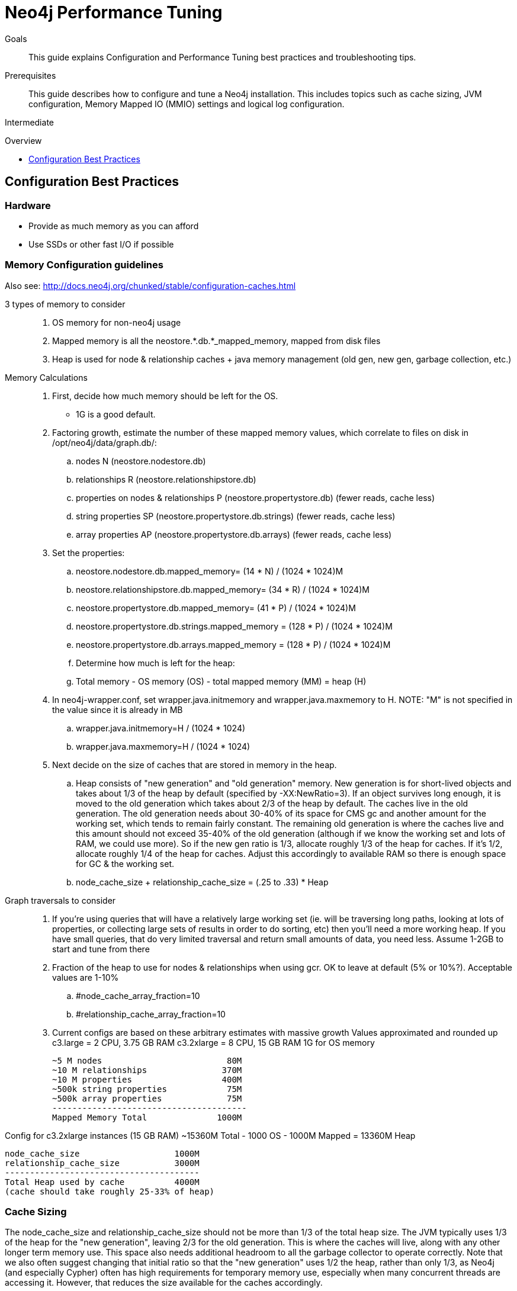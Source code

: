 = Neo4j Performance Tuning
:level: Intermediate
:toc:
:toc-placement!:
:toc-title: Overview
:toclevels: 1
:section: Neo4j in Production

.Goals
[abstract]
This guide explains Configuration and Performance Tuning best practices and troubleshooting tips. 

.Prerequisites
[abstract]
This guide describes how to configure and tune a Neo4j installation.
This includes topics such as cache sizing, JVM configuration, Memory Mapped IO (MMIO) settings and logical log configuration. 

[role=expertise]
{level}

toc::[]

== Configuration Best Practices

=== Hardware

* Provide as much memory as you can afford
* Use SSDs or other fast I/O if possible

=== Memory Configuration guidelines
 
Also see: http://docs.neo4j.org/chunked/stable/configuration-caches.html

3 types of memory to consider::
. OS memory for non-neo4j usage
. Mapped memory is all the neostore.*.db.*_mapped_memory, mapped from disk files
. Heap is used for node & relationship caches + java memory management (old gen, new gen, garbage collection, etc.)

Memory Calculations::
. First, decide how much memory should be left for the OS.
    * 1G is a good default.
. Factoring growth, estimate the number of these mapped memory values, which correlate to files on disk in /opt/neo4j/data/graph.db/:
    .. nodes N (neostore.nodestore.db)
    .. relationships R (neostore.relationshipstore.db)
    .. properties on nodes & relationships P (neostore.propertystore.db) (fewer reads, cache less)
    .. string properties SP (neostore.propertystore.db.strings) (fewer reads, cache less)
    .. array properties AP (neostore.propertystore.db.arrays) (fewer reads, cache less)
. Set the properties:
    .. neostore.nodestore.db.mapped_memory= (14 * N) / (1024 * 1024)M
    .. neostore.relationshipstore.db.mapped_memory= (34 * R) / (1024 * 1024)M
    .. neostore.propertystore.db.mapped_memory= (41 * P) / (1024 * 1024)M
    .. neostore.propertystore.db.strings.mapped_memory = (128 * P) / (1024 * 1024)M
    .. neostore.propertystore.db.arrays.mapped_memory = (128 * P) / (1024 * 1024)M
.. Determine how much is left for the heap:
    .. Total memory - OS memory (OS) - total mapped memory (MM) = heap (H)
. In neo4j-wrapper.conf, set wrapper.java.initmemory and wrapper.java.maxmemory to H. NOTE: "M" is not specified in the value since it is already in MB
    .. wrapper.java.initmemory=H / (1024 * 1024)
    .. wrapper.java.maxmemory=H / (1024 * 1024)
. Next decide on the size of caches that are stored in memory in the heap.
    .. Heap consists of "new generation" and "old generation" memory. New generation is for short-lived objects and takes about 1/3 of the heap by default (specified by -XX:NewRatio=3). If an object survives long enough, it is moved to the old generation which takes about 2/3 of the heap by default. The caches live in the old generation. The old generation needs about 30-40% of its space for CMS gc and another amount for the working set, which tends to remain fairly constant. The remaining old generation is where the caches live and this amount should not exceed 35-40% of the old generation (although if we know the working set and lots of RAM, we could use more). So if the new gen ratio is 1/3, allocate roughly 1/3 of the heap for caches. If it's 1/2, allocate roughly 1/4 of the heap for caches. Adjust this accordingly to available RAM so there is enough space for GC & the working set.

    .. node_cache_size + relationship_cache_size = (.25 to .33) * Heap

Graph traversals to consider::
. If you're using queries that will have a relatively large working set (ie. will be traversing long paths, looking at lots of properties, or collecting large sets of results in order to do sorting, etc) then you'll need a more working heap. If you have small queries, that do very limited traversal and return small amounts of data, you need less. Assume 1-2GB to start and tune from there

. Fraction of the heap to use for nodes & relationships when using gcr. OK to leave at default (5% or 10%?). Acceptable values are 1-10%
    .. #node_cache_array_fraction=10
    .. #relationship_cache_array_fraction=10


. Current configs are based on these arbitrary estimates with massive growth
Values approximated and rounded up
c3.large   = 2 CPU, 3.75 GB RAM
c3.2xlarge = 8 CPU, 15 GB RAM
1G for OS memory

 ~5 M nodes                         80M
 ~10 M relationships               370M
 ~10 M properties                  400M
 ~500k string properties            75M
 ~500k array properties             75M
 ---------------------------------------
 Mapped Memory Total              1000M

Config for c3.2xlarge instances (15 GB RAM)
 ~15360M Total - 1000 OS - 1000M Mapped = 13360M Heap

 node_cache_size                   1000M
 relationship_cache_size           3000M
 ---------------------------------------
 Total Heap used by cache          4000M
 (cache should take roughly 25-33% of heap)

=== Cache Sizing

The node_cache_size and relationship_cache_size should not be more than 1/3 of the total heap size. 
The JVM typically uses 1/3 of the heap for the "new generation", leaving 2/3 for the old generation. 
This is where the caches will live, along with any other longer term memory use. 
This space also needs additional headroom to all the garbage collector to operate correctly. 
Note that we also often suggest changing that initial ratio so that the "new generation" uses 1/2 the heap, rather than only 1/3, as Neo4j (and especially Cypher) often has high requirements for temporary memory use, especially when many concurrent threads are accessing it. 
However, that reduces the size available for the caches accordingly.

=== Specifying JVM tuning properties

Tuning the standalone server is achieved by editing the `neo4j-wrapper.conf` file in the conf directory of NEO4J_HOME.

The heap space parameter is the most important one for Neo4j, since this governs how many objects you can allocate.
When it comes to heap space the general rule is: the larger heap space you have the better, but make sure the heap fits in the RAM memory of the computer.
If the heap is paged out to disk performance will degrade rapidly.
Having a heap that is much larger than what your application needs is not good either, since this means that the JVM will accumulate a lot of dead objects before the garbage collector is executed, this leads to long garbage collection pauses and undesired performance behavior.

Typically we aim to have those memory_mappings cover the entire size of the on-disk store, to ensure all the graph content is cached into memory.
The remaining memory can then be split between the Neo4j heap and the rest of the operating system (& other processes).

Edit your neo4j-wrapper file to set the heap size. It is recommended that the initmemory and the maxmemory properties be set to the same number.

For example:

----
wrapper.java.initmemory=24512
wrapper.java.maxmemory=24512
----

Finally make sure that the OS has some memory left to manage proper file system caches. 
This means, if your server has 8GB of RAM don't use all of that RAM for heap (unless you have turned off memory mapped buffers), but leave a good part of it to the OS.

[role=side-nav]
=== Recommended

* http://docs.neo4j.org/chunked/stable/operations.html[Operations,role=manual]
* http://docs.neo4j.org/chunked/stable/configuration.html[Configuration & Performance,role=manual]
* http://maxdemarzi.com/2013/11/25/scaling-up/[Scaling Up Neo4j,role=blog]
* link:/support[Neo4j Professional Support]

=== Server Configuration

The main configuration file for the server can be found at `conf/neo4j-server.properties`. 

=== Logical Logs

Logical logs in Neo4j are the journal of which operations happens and are the source of truth in scenarios where the database needs to be recovered after a crash or similar. 
Logs are rotated every now and then (defaults to when they surpass 25 Mb in size) and the amount of legacy logs to keep can be configured. 

It is recommended that the `keep_logical_logs` parameter be set to `7 days`

=== Setting the Number of Open Files on Linux

The usual default of `1024` is often not enough, especially when many indexes are used or a server installation sees too many connections (network sockets count against that limit as well). 
Users are therefore encouraged to increase that limit to a healthy value of `40000` or more, depending on usage patterns. 
Setting this value via the ulimit command is possible only for the root user and that for that session only.
To set the value system wide you have to follow the instructions for your platform (http://docs.neo4j.org/chunked/stable/linux-performance-guide.html#_setting_the_number_of_open_files[Linux]).
